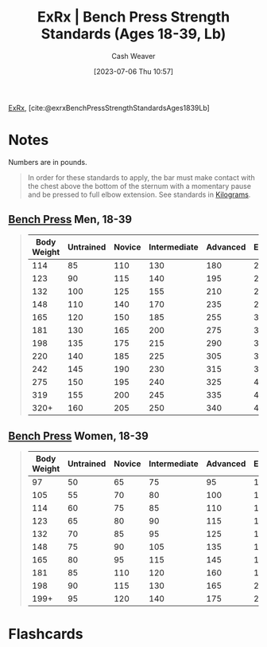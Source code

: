 :PROPERTIES:
:ROAM_REFS: [cite:@exrxBenchPressStrengthStandardsAges1839Lb]
:ID:       3a833b69-8ad4-4d09-b115-059bf30f5569
:LAST_MODIFIED: [2023-07-06 Thu 11:04]
:END:
#+title:  ExRx | Bench Press Strength Standards (Ages 18-39, Lb)
#+hugo_custom_front_matter: :slug "3a833b69-8ad4-4d09-b115-059bf30f5569"
#+author: Cash Weaver
#+date: [2023-07-06 Thu 10:57]
#+filetags: :reference:

[[id:f33704f3-8769-4e6e-8344-11b8a60a800a][ExRx]], [cite:@exrxBenchPressStrengthStandardsAges1839Lb]

* Notes

Numbers are in pounds.

#+begin_quote
In order for these standards to apply, the bar must make contact with the chest above the bottom of the sternum with a momentary pause and be pressed to full elbow extension. See standards in [[https://exrx.net/Testing/WeightLifting/BenchStandardsKg][Kilograms]].
#+end_quote

** [[https://exrx.net/WeightExercises/PectoralSternal/BBBenchPressPowerLift][Bench Press]] Men, 18-39

#+begin_quote
| Body Weight | Untrained | Novice | Intermediate | Advanced | Elite | World Record |
|-------------+-----------+--------+--------------+----------+-------+--------------|
|         114 |        85 |    110 |          130 |      180 |   220 |          437 |
|         123 |        90 |    115 |          140 |      195 |   240 |          455 |
|         132 |       100 |    125 |          155 |      210 |   260 |          464 |
|         148 |       110 |    140 |          170 |      235 |   290 |          503 |
|         165 |       120 |    150 |          185 |      255 |   320 |          539 |
|         181 |       130 |    165 |          200 |      275 |   345 |          556 |
|         198 |       135 |    175 |          215 |      290 |   360 |          609 |
|         220 |       140 |    185 |          225 |      305 |   380 |          616 |
|         242 |       145 |    190 |          230 |      315 |   395 |          671 |
|         275 |       150 |    195 |          240 |      325 |   405 |          675 |
|         319 |       155 |    200 |          245 |      335 |   415 |          704 |
|        320+ |       160 |    205 |          250 |      340 |   425 |          781 |
#+end_quote

** [[https://exrx.net/WeightExercises/PectoralSternal/BBBenchPressPowerLift][Bench Press]] Women, 18-39
#+begin_quote
| Body Weight | Untrained | Novice | Intermediate | Advanced | Elite | World Record |
|-------------+-----------+--------+--------------+----------+-------+--------------|
|          97 |        50 |     65 |           75 |       95 |   115 |          176 |
|         105 |        55 |     70 |           80 |      100 |   125 |          198 |
|         114 |        60 |     75 |           85 |      110 |   135 |          235 |
|         123 |        65 |     80 |           90 |      115 |   140 |          264 |
|         132 |        70 |     85 |           95 |      125 |   150 |          268 |
|         148 |        75 |     90 |          105 |      135 |   165 |          272 |
|         165 |        80 |     95 |          115 |      145 |   185 |          281 |
|         181 |        85 |    110 |          120 |      160 |   195 |          292 |
|         198 |        90 |    115 |          130 |      165 |   205 |          301 |
|        199+ |        95 |    120 |          140 |      175 |   220 |          319 |

#+end_quote

* Flashcards
#+print_bibliography: